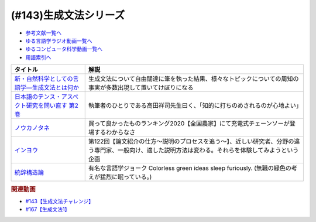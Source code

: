 .. _生成文法シリーズ参考文献:

.. :ref:`参考文献:生成文法シリーズ <生成文法シリーズ参考文献>`

(#143)生成文法シリーズ
=================================

* `参考文献一覧へ </reference/>`_ 
* `ゆる言語学ラジオ動画一覧へ </videos/yurugengo_radio_list.html>`_ 
* `ゆるコンピュータ科学動画一覧へ </videos/yurucomputer_radio_list.html>`_ 
* `用語索引へ </genindex.html>`_ 

.. raw:: html

  <!--新・自然科学としての言語学―生成文法とは何か--><a href="https://www.amazon.co.jp/%E6%96%B0%E3%83%BB%E8%87%AA%E7%84%B6%E7%A7%91%E5%AD%A6%E3%81%A8%E3%81%97%E3%81%A6%E3%81%AE%E8%A8%80%E8%AA%9E%E5%AD%A6%E2%80%95%E7%94%9F%E6%88%90%E6%96%87%E6%B3%95%E3%81%A8%E3%81%AF%E4%BD%95%E3%81%8B-%E3%81%A1%E3%81%8F%E3%81%BE%E5%AD%A6%E8%8A%B8%E6%96%87%E5%BA%AB-%E7%A6%8F%E4%BA%95-%E7%9B%B4%E6%A8%B9/dp/4480094962?__mk_ja_JP=%E3%82%AB%E3%82%BF%E3%82%AB%E3%83%8A&crid=2PMDUULHNX9L0&keywords=%E6%96%B0%E3%83%BB%E8%87%AA%E7%84%B6%E7%A7%91%E5%AD%A6%E3%81%A8%E3%81%97%E3%81%A6%E3%81%AE%E8%A8%80%E8%AA%9E%E5%AD%A6&qid=1657195222&sprefix=%E6%96%B0+%E8%87%AA%E7%84%B6%E7%A7%91%E5%AD%A6%E3%81%A8%E3%81%97%E3%81%A6%E3%81%AE%E8%A8%80%E8%AA%9E%E5%AD%A6%2Caps%2C138&sr=8-1&linkCode=li1&tag=takaoutputblo-22&linkId=05dedb699869560d385cf82c64271125&language=ja_JP&ref_=as_li_ss_il" target="_blank"><img border="0" src="//ws-fe.amazon-adsystem.com/widgets/q?_encoding=UTF8&ASIN=4480094962&Format=_SL110_&ID=AsinImage&MarketPlace=JP&ServiceVersion=20070822&WS=1&tag=takaoutputblo-22&language=ja_JP" ></a><img src="https://ir-jp.amazon-adsystem.com/e/ir?t=takaoutputblo-22&language=ja_JP&l=li1&o=9&a=4480094962" width="1" height="1" border="0" alt="" style="border:none !important; margin:0px !important;" />
  <!--日本語のテンス・アスペクト研究を問い直す 第2巻--><a href="https://www.amazon.co.jp/%E6%97%A5%E6%9C%AC%E8%AA%9E%E3%81%AE%E3%83%86%E3%83%B3%E3%82%B9%E3%83%BB%E3%82%A2%E3%82%B9%E3%83%9A%E3%82%AF%E3%83%88%E7%A0%94%E7%A9%B6%E3%82%92%E5%95%8F%E3%81%84%E7%9B%B4%E3%81%99-%E7%AC%AC2%E5%B7%BB%E2%80%94%E3%80%8C%E3%81%97%E3%81%9F%E3%80%8D%E3%80%8C%E3%81%97%E3%81%A6%E3%81%84%E3%82%8B%E3%80%8D%E3%81%AE%E4%B8%96%E7%95%8C-%E5%BA%B5%E5%8A%9F%E9%9B%84/dp/4894767821?__mk_ja_JP=%E3%82%AB%E3%82%BF%E3%82%AB%E3%83%8A&crid=2AJWPLJB9DN3I&keywords=%E6%97%A5%E6%9C%AC%E8%AA%9E%E3%81%AE%E3%83%86%E3%83%B3%E3%82%B9%E3%83%BB%E3%82%A2%E3%82%B9%E3%83%9A%E3%82%AF%E3%83%88%E7%A0%94%E7%A9%B6%E3%82%92%E5%95%8F%E3%81%84%E7%9B%B4%E3%81%99%EF%BC%92&qid=1657196247&sprefix=%E6%97%A5%E6%9C%AC%E8%AA%9E%E3%81%AE%E3%83%86%E3%83%B3%E3%82%B9+%E3%82%A2%E3%82%B9%E3%83%9A%E3%82%AF%E3%83%88%E7%A0%94%E7%A9%B6%E3%82%92%E5%95%8F%E3%81%84%E7%9B%B4%E3%81%992%2Caps%2C556&sr=8-1&linkCode=li1&tag=takaoutputblo-22&linkId=2fa7b31496e10d55730eae10e3c6cf0e&language=ja_JP&ref_=as_li_ss_il" target="_blank"><img border="0" src="//ws-fe.amazon-adsystem.com/widgets/q?_encoding=UTF8&ASIN=4894767821&Format=_SL110_&ID=AsinImage&MarketPlace=JP&ServiceVersion=20070822&WS=1&tag=takaoutputblo-22&language=ja_JP" ></a><img src="https://ir-jp.amazon-adsystem.com/e/ir?t=takaoutputblo-22&language=ja_JP&l=li1&o=9&a=4894767821" width="1" height="1" border="0" alt="" style="border:none !important; margin:0px !important;" />
  <!--ノウカノタネ--><a href="https://open.spotify.com/episode/5X7zg5TeUnexGDznLge3mL" target="_blank"><img border="0" src="https://i.scdn.co/image/21d9ecabf49f6349b094de10a3450a6037cfc00a" width="100"></a>
  <!--第122回【論文紹介の仕方〜説明のプロセスを追う〜】--><a href="https://open.spotify.com/episode/4VSSOIXzwyG7aO53Xc8a2u" target="_blank"><img border="0" src="https://i.scdn.co/image/ab67656300005f1f552a16897182126c8c839b57" width="100"></a>
  <!--統辞構造論--><a href="https://www.amazon.co.jp/%E7%B5%B1%E8%BE%9E%E6%A7%8B%E9%80%A0%E8%AB%96-%E4%BB%98%E3%80%8E%E8%A8%80%E8%AA%9E%E7%90%86%E8%AB%96%E3%81%AE%E8%AB%96%E7%90%86%E6%A7%8B%E9%80%A0%E3%80%8F%E5%BA%8F%E8%AB%96-%E5%B2%A9%E6%B3%A2%E6%96%87%E5%BA%AB-%E3%83%8E%E3%83%BC%E3%83%A0%E3%83%BB%E3%83%81%E3%83%A7%E3%83%A0%E3%82%B9%E3%82%AD%E3%83%BC/dp/4003369513?__mk_ja_JP=%E3%82%AB%E3%82%BF%E3%82%AB%E3%83%8A&crid=2FO274Q1F6Q7L&keywords=%E7%B5%B1%E6%B2%BB%E6%A7%8B%E9%80%A0%E8%AB%96&qid=1660984890&sprefix=%E7%B5%B1%E6%B2%BB%E6%A7%8B%E9%80%A0%E8%AB%96%2Caps%2C250&sr=8-1&linkCode=li1&tag=takaoutputblo-22&linkId=2bd23d7b4ed6c5bb128dbadf69ba060a&language=ja_JP&ref_=as_li_ss_il" target="_blank"><img border="0" src="//ws-fe.amazon-adsystem.com/widgets/q?_encoding=UTF8&ASIN=4003369513&Format=_SL110_&ID=AsinImage&MarketPlace=JP&ServiceVersion=20070822&WS=1&tag=takaoutputblo-22&language=ja_JP" ></a><img src="https://ir-jp.amazon-adsystem.com/e/ir?t=takaoutputblo-22&language=ja_JP&l=li1&o=9&a=4003369513" width="1" height="1" border="0" alt="" style="border:none !important; margin:0px !important;" />

+---------------------------------------------------+-------------------------------------------------------------------------------------------------------------------------------------------------------+
|                     タイトル                      |                                                                         解説                                                                          |
+===================================================+=======================================================================================================================================================+
| `新・自然科学としての言語学―生成文法とは何か`_    | 生成文法について自由闊達に筆を執った結果、様々なトピックについての周知の事実が多数出現して置いてけぼりになる                                          |
+---------------------------------------------------+-------------------------------------------------------------------------------------------------------------------------------------------------------+
| `日本語のテンス・アスペクト研究を問い直す 第2巻`_ | 執筆者のひとりである高田祥司先生曰く、「知的に打ちのめされるのが心地よい」                                                                            |
+---------------------------------------------------+-------------------------------------------------------------------------------------------------------------------------------------------------------+
| `ノウカノタネ`_                                   | 買って良かったものランキング2020【全国農家】にて充電式チェーンソーが登場するわからなさ                                                                |
+---------------------------------------------------+-------------------------------------------------------------------------------------------------------------------------------------------------------+
| `インヨウ`_                                       | 第122回【論文紹介の仕方〜説明のプロセスを追う〜】、近しい研究者、分野の違う専門家、一般向け、適した説明方法は変わる。それらを体験してみようという企画 |
+---------------------------------------------------+-------------------------------------------------------------------------------------------------------------------------------------------------------+
| `統辞構造論`_                                     | 有名な言語学ジョーク Colorless green ideas sleep furiously. (無職の緑色の考えが猛烈に眠っている。)                                                    |
+---------------------------------------------------+-------------------------------------------------------------------------------------------------------------------------------------------------------+
.. _統辞構造論: https://amzn.to/3Exz9pS

.. _ノウカノタネ: https://open.spotify.com/episode/5X7zg5TeUnexGDznLge3mL
.. _インヨウ: https://open.spotify.com/episode/4VSSOIXzwyG7aO53Xc8a2u
.. _日本語のテンス・アスペクト研究を問い直す 第2巻: https://amzn.to/3OkJUgB
.. _新・自然科学としての言語学―生成文法とは何か: https://amzn.to/3PinBcQ

.. rubric:: 関連動画
* `#143【生成文法チャレンジ】`_
* `#167【生成文法1】`_

.. _#143【生成文法チャレンジ】: https://www.youtube.com/watch?v=OAhG061_1Nc
.. _#167【生成文法1】: https://www.youtube.com/watch?v=E49cMz_QwO8


